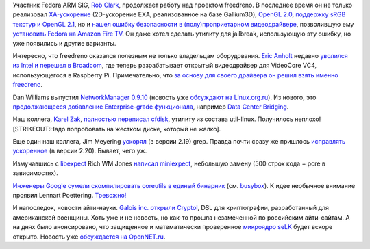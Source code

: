 .. title: Короткие новости
.. slug: Короткие-новости-26
.. date: 2014-06-25 11:03:56
.. tags: arm, freedreno, oops, broadcom, networkmanager, util-linux, grep, google, coreutils, cryptography
.. category:
.. link:
.. description:
.. type: text
.. author: Peter Lemenkov

Участник Fedora ARM SIG, `Rob Clark <https://github.com/robclark>`__,
продолжает работу над проектом freedreno. В последнее время он не только
реализовал
`XA-ускорение <https://thread.gmane.org/gmane.comp.freedesktop.xorg.announce/2157>`__
(2D-ускорение EXA, реализованное на базе Gallium3D), `OpenGL
2.0 <http://bloggingthemonkey.blogspot.com/2014/05/freedreno-turns-gl-20-today.html>`__,
`поддержку sRGB текстур и OpenGL
2.1 <https://cgit.freedesktop.org/mesa/mesa/commit/?id=5646319>`__, но и
`нашел ошибку безопасности в (полу)проприетарном
видеодрайвере <http://bloggingthemonkey.blogspot.com/2014/06/fire-in-root-hole.html>`__,
позволившую ему `установить Fedora на Amazon Fire
TV </content/fedora-20-на-amazon-fire-tv>`__. Он даже хотел сделать
утилиту для jailbreak, использующую эту ошибку, но уже появились и
другие варианты.

Интересно, что freedreno оказался полезным не только владельцам
оборудования. `Eric Anholt <https://github.com/anholt>`__ недавно
`уволился из Intel и перешел в
Broadcom <https://anholt.livejournal.com/44239.html>`__, где теперь
разрабатывает открытый видеодрайвер для VideoCore VC4, использующегося в
Raspberry Pi. Примечательно, что `за основу для своего драйвера он решил
взять именно
freedreno <https://anholt.livejournal.com/44312.html?nojs=1>`__.

Dan Williams выпустил `NetworkManager
0.9.10 <https://blogs.gnome.org/dcbw/2014/06/20/well-build-a-dream-house-of-net/>`__
(новость уже `обсуждают на
Linux.org.ru <https://www.linux.org.ru/news/opensource/10604299>`__). Из
нового, это `продолжающееся добавление Enterprise-grade
функционала </content/networkmanager-обрастает-enterprise-grade-функционалом>`__,
например `Data Center
Bridging <https://en.wikipedia.org/wiki/Data_center_bridging>`__.

Наш коллега, `Karel Zak <https://www.openhub.net/accounts/kzak>`__,
`полностью переписал
cfdisk <http://karelzak.blogspot.com/2014/06/new-cfdisk-util-linux-v225.html>`__,
утилиту из состава util-linux. Получилось неплохо! [STRIKEOUT:Надо
попробовать на жестком диске, который не жалко].

Еще один наш коллега, Jim Meyering
`ускорял <https://savannah.gnu.org/forum/forum.php?forum_id=7988>`__ (в
версии 2.19) grep. Правда почти сразу же пришлось `исправлять
ускоренное <https://savannah.gnu.org/forum/forum.php?forum_id=7995>`__
(в версии 2.20). Бывает, чего уж.

Измучавшись с `libexpect <http://linux.die.net/man/3/libexpect>`__ Rich
WM Jones `написал
miniexpect <https://rwmj.wordpress.com/2014/04/25/miniexpect-a-small-expect-library-for-c/>`__,
небольшую замену (500 строк кода + pcre в зависимостях).

`Инженеры Google сумели скомпилировать coreutils в единый бинарник
<https://plus.google.com/+DavidZeuthen/posts/9arrkYLLihd>`__ (см. `busybox
<https://ru.wikipedia.org/wiki/BusyBox>`__). К идее необычное внимание проявил
Lennart Poettering. `Тревожно!
<https://www.linux.org.ru/news/linux-general/7646275#comment-7646591>`__

И напоследок, новости айти-науки. `Galois inc. открыли
Cryptol <https://news.ycombinator.com/item?id=7642434>`__, DSL для
криптографии, разработанный для американской военщины. Хоть уже и не
новость, но как-то прошла незамеченной по российским айти-сайтам. А на
днях было анонсировано, что защищенное и математически проверенное
`микроядро seLK <http://sel4.systems/>`__ будет вскоре открыто. Новость
уже `обсуждается на
OpenNET.ru <https://www.opennet.ru/opennews/art.shtml?num=40075>`__.
